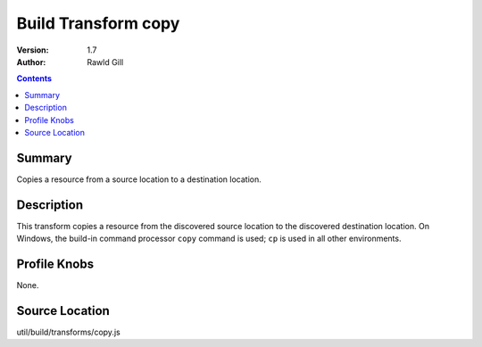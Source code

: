 .. _build/transforms/copy:

Build Transform copy
====================

:Version: 1.7
:Author: Rawld Gill

.. contents::
   :depth: 2

=======
Summary
=======

Copies a resource from a source location to a destination location.

===========
Description
===========

This transform copies a resource from the discovered source location to the discovered destination location. On Windows,
the build-in command processor ``copy`` command is used; ``cp`` is used in all other environments.

=============
Profile Knobs
=============

None.

===============
Source Location
===============

util/build/transforms/copy.js
